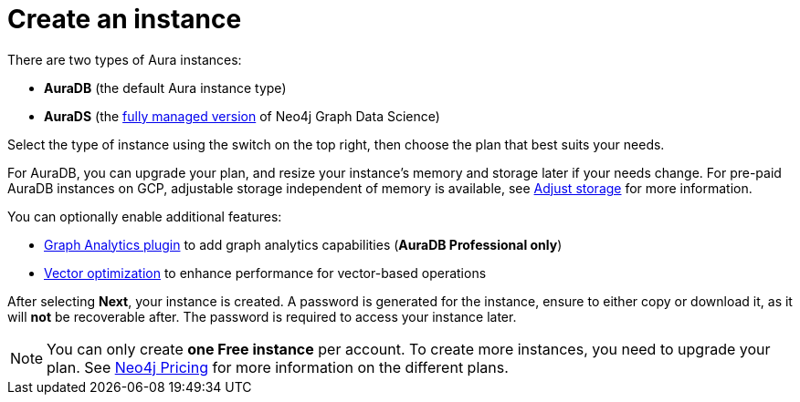 [[create-instance]]
= Create an instance
:description: This page describes how to create an instance in the new Neo4j Aura console.
:page-aliases: auradb/getting-started/create-database.adoc, aurads/create-instance.adoc

There are two types of Aura instances:

* **AuraDB** (the default Aura instance type)
* **AuraDS** (the xref:graph-analytics/index.adoc#aura-ds[fully managed version] of Neo4j Graph Data Science)

Select the type of instance using the switch on the top right, then choose the plan that best suits your needs.

For AuraDB, you can upgrade your plan, and resize your instance's memory and storage later if your needs change.
For pre-paid AuraDB instances on GCP, adjustable storage independent of memory is available, see xref:managing-instances/instance-actions.adoc#_adjust_storage[Adjust storage] for more information.

You can optionally enable additional features:

* xref:graph-analytics/index.adoc#aura-gds-plugin[Graph Analytics plugin] to add graph analytics capabilities (**AuraDB Professional only**)
* xref:managing-instances/instance-details.adoc#aura-vector-optimization[Vector optimization] to enhance performance for vector-based operations

After selecting **Next**, your instance is created.
A password is generated for the instance, ensure to either copy or download it, as it will **not** be recoverable after.
The password is required to access your instance later.

[NOTE]
====
You can only create **one Free instance** per account.
To create more instances, you need to upgrade your plan.
See link:https://neo4j.com/pricing/[Neo4j Pricing] for more information on the different plans.
====